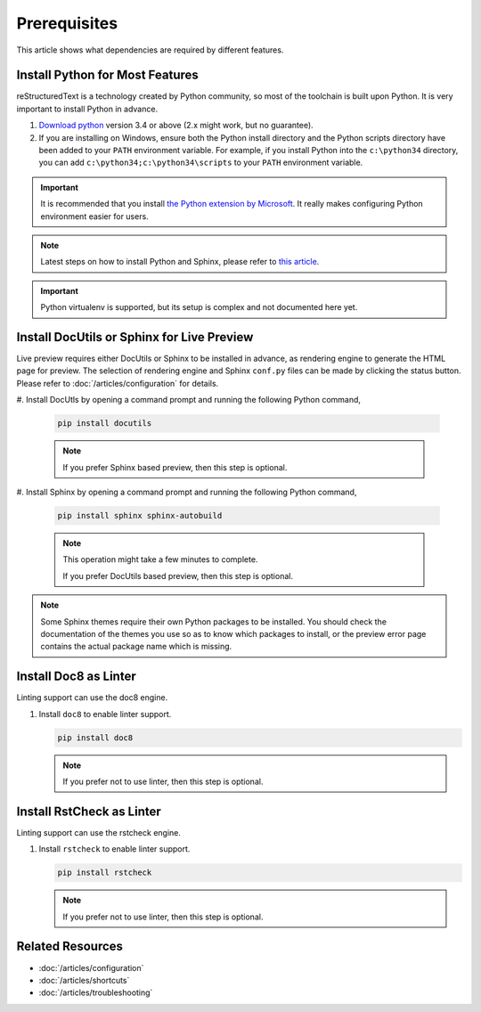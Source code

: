 Prerequisites
=============
This article shows what dependencies are required by different features.

Install Python for Most Features
--------------------------------
reStructuredText is a technology created by Python community, so most of the
toolchain is built upon Python. It is very important to install Python in
advance.

#. `Download python <https://www.python.org/downloads/>`_ version 3.4 or above
   (2.x might work, but no guarantee).

#. If you are installing on Windows, ensure both the Python install directory
   and the Python scripts directory have been added to your ``PATH``
   environment variable. For example, if you install Python into the
   ``c:\python34`` directory, you can add ``c:\python34;c:\python34\scripts``
   to your ``PATH`` environment variable.

.. important:: It is recommended that you install
   `the Python extension by Microsoft <https://marketplace.visualstudio.com/items?itemName=ms-python.python>`_.
   It really makes configuring Python environment easier for users.

.. note:: Latest steps on how to install Python and Sphinx, please refer to
   `this article <https://docs.readthedocs.io/en/latest/getting_started.html#in-rst>`_.

.. important:: Python virtualenv is supported, but its setup is complex and not
   documented here yet.

Install DocUtils or Sphinx for Live Preview
-------------------------------------------
Live preview requires either DocUtils or Sphinx to be installed in advance, as
rendering engine to generate the HTML page for preview. The selection of
rendering engine and Sphinx ``conf.py`` files can be made by clicking the
status button. Please refer to :doc:`/articles/configuration` for details.

#. Install DocUtls by opening a command prompt and running the following Python
command,

   .. code-block:: text

      pip install docutils

   .. note:: If you prefer Sphinx based preview, then this step is optional.

#. Install Sphinx by opening a command prompt and running the following Python
command,

   .. code-block:: text

      pip install sphinx sphinx-autobuild

   .. note:: This operation might take a few minutes to complete.

      If you prefer DocUtils based preview, then this step is optional.

.. note:: Some Sphinx themes require their own Python packages to be installed.
          You should check the documentation of the themes you use so as to
          know which packages to install, or the preview error page contains
          the actual package name which is missing.

Install Doc8 as Linter
-----------------------
Linting support can use the doc8 engine.

#. Install ``doc8`` to enable linter support.

   .. code-block:: text

      pip install doc8

   .. note:: If you prefer not to use linter, then this step is optional.

Install RstCheck as Linter
-----------------------
Linting support can use the rstcheck engine.

#. Install ``rstcheck`` to enable linter support.

   .. code-block:: text

      pip install rstcheck

   .. note:: If you prefer not to use linter, then this step is optional.

Related Resources
-----------------

- :doc:`/articles/configuration`
- :doc:`/articles/shortcuts`
- :doc:`/articles/troubleshooting`
